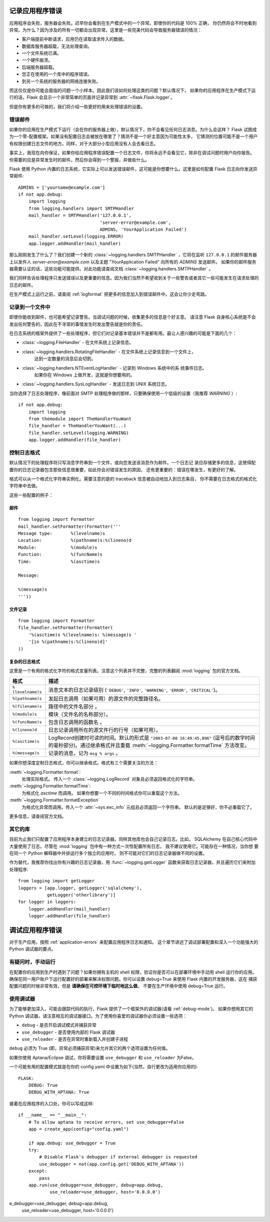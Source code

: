 .. _application-errors:

记录应用程序错误
==========================

.. versionadded:: 0.3

应用程序会失败，服务器会失败。迟早你会看到在生产模式中的一个异常。即使你的代码是 100% 正确，
你仍然将会不时地看到异常。为什么？因为涉及的所有一切都会出现异常。这里是一些完美代码会导致服务器错误的情况：

-   客户端提前中断请求，应用仍在读取请求传入的数据。
-   数据库服务器超载，无法处理查询。
-   一个文件系统已满。
-   一个硬件崩溃。
-   后端服务器超载。
-   您正在使用的一个库中的程序错误。
-   到另一个系统的服务器的网络连接失败。

而这仅仅是你可能会面临的问题一个小样本。因此我们该如何处理这类的问题？默认情况下，
如果你的应用程序在生产模式下运行的话，Flask 会显示一个非常简单的页面并记录异常到 :attr:`~flask.Flask.logger`。

但是你有更多的可做的，我们将介绍一些更好的用来处理错误的设置。

错误邮件
-----------

如果你的应用在生产模式下运行（会在你的服务器上做），默认情况下，你不会看见任何日志消息。为什么会这样？
Flask 试图成为一个零-配置框架。如果没有配置日志会被放在哪里了？猜测不是一个好主意因为可能性太多，
它猜测的位置可能不是一个用户有权限创建日志文件的地方。同样，对于大部分小型应用没有人会去看日志。

事实上，我现在向你保证，如果你给应用程序错误配置一个日志文件，你将永远不会看见它，除非在调试问题时用户向你报告。
你需要的应是异常发生时的邮件，然后你会得到一个警报，并做些什么。

Flask 使用 Python 内置的日志系统，它实际上可以发送错误邮件，这可能是你想要什么。这里是如何配置 Flask 日志向你发送异常邮件::

    ADMINS = ['yourname@example.com']
    if not app.debug:
        import logging
        from logging.handlers import SMTPHandler
        mail_handler = SMTPHandler('127.0.0.1',
                                   'server-error@example.com',
                                   ADMINS, 'YourApplication Failed')
        mail_handler.setLevel(logging.ERROR)
        app.logger.addHandler(mail_handler)

那么刚刚发生了什么了？我们创建一个新的 :class:`~logging.handlers.SMTPHandler` ，它将在监听 ``127.0.0.1`` 
的邮件服务器上以发件人 *server-error@example.com* 以及主题 "YourApplication Failed" 向所有的 `ADMINS`  发送邮件。
如果你的邮件服务器需要认证的话，这些功能可能提供。对此功能请查阅文档 :class:`~logging.handlers.SMTPHandler` 。

我们同样告诉处理程序只发送错误以及更重要的信息。因为我们当然不希望收到关于一些警告或者其它一些可能发生在请求处理的日志的邮件。

在生产模式上运行之前，请查阅 :ref:`logformat` 把更多的信息加入到错误邮件中。这会让你少走弯路。


记录到一个文件中
-----------------

即使你能收到邮件，也可能希望记录警告。当调试问题的时候，收集更多的信息是个好主意。
请注意 Flask 自身核心系统是不会发出任何警告的，因此在不寻常的事情发生时发出警告就是你的责任。

在日志系统的框架外提供了一些处理程序，但它们对记录基本错误并不是都有用。最让人感兴趣的可能是下面的几个：

-   :class:`~logging.FileHandler` - 在文件系统上记录信息。
-   :class:`~logging.handlers.RotatingFileHandler` - 在文件系统上记录信息到一个文件上，
                                                     达到一定数量的消息后会切割。
-   :class:`~logging.handlers.NTEventLogHandler` - 记录到 Windows 系统中的系 统事件日志。
                                                   如果你在 Windows 上做开发，这就是你想要用的。
-   :class:`~logging.handlers.SysLogHandler` - 发送日志到 UNIX 系统日志。

当你选择了日志处理程序，像前面对 SMTP 处理程序做的那样，只要确保使用一个低级的设置（我推荐 `WARNING` ）::

    if not app.debug:
        import logging
        from themodule import TheHandlerYouWant
        file_handler = TheHandlerYouWant(...)
        file_handler.setLevel(logging.WARNING)
        app.logger.addHandler(file_handler)

.. _logformat:

控制日志格式
--------------------------

默认情况下的处理程序将只写消息字符串到一个文件，或向您发送该消息作为邮件。一个日志记 录应存储更多的信息，这使得配置你的日志记录器包含那些信息很重要，如此你会对错误发生的原因，
还有更重要的：错误在哪发生，有更好的了解。

格式可以从一个格式化字符串实例化。需要注意的是的 traceback 信息被自动地加入到日志条目，
你不需要在日志格式的格式化字符串中去做。

这些一些配置的例子：

邮件
`````

::

    from logging import Formatter
    mail_handler.setFormatter(Formatter('''
    Message type:       %(levelname)s
    Location:           %(pathname)s:%(lineno)d
    Module:             %(module)s
    Function:           %(funcName)s
    Time:               %(asctime)s

    Message:

    %(message)s
    '''))

文件记录
````````````

::

    from logging import Formatter
    file_handler.setFormatter(Formatter(
        '%(asctime)s %(levelname)s: %(message)s '
        '[in %(pathname)s:%(lineno)d]'
    ))


复杂的日志格式
``````````````````````

这里是一个有用的格式化字符的格式变量列表。注意这个列表并不完整，完整的列表翻阅 :mod:`logging` 包的官方文档。

.. tabularcolumns:: |p{3cm}|p{12cm}|

+------------------+----------------------------------------------------+
| 格式             | 描述                                               |
+==================+====================================================+
| ``%(levelname)s``| 消息文本的日志记录级别                             |
|                  | (``'DEBUG'``, ``'INFO'``, ``'WARNING'``,           |
|                  | ``'ERROR'``, ``'CRITICAL'``)。                     |
+------------------+----------------------------------------------------+
| ``%(pathname)s`` | 发起日志调用（如果可用）的源文件的完整路径名。     |
+------------------+----------------------------------------------------+
| ``%(filename)s`` | 路径中的文件名部分 。                              |
+------------------+----------------------------------------------------+
| ``%(module)s``   | 模块（文件名的名称部分）。                         |
+------------------+----------------------------------------------------+
| ``%(funcName)s`` | 包含日志调用的函数名 。                            |
+------------------+----------------------------------------------------+
| ``%(lineno)d``   | 日志记录调用所在的源文件行的行号（如果可用）。     |
+------------------+----------------------------------------------------+
| ``%(asctime)s``  | LogRecord创建时可读的时间。默认的形式是            |
|                  | ``"2003-07-08 16:49:45,896"``                      |
|                  | (逗号后的数字时间的毫秒部分)。通过继承格式并且重载 |
|                  | :meth:`~logging.Formatter.formatTime` 方法改变。   |
+------------------+----------------------------------------------------+
| ``%(message)s``  | 记录的消息，记为 ``msg % args`` 。                 |
+------------------+----------------------------------------------------+

如果你想深度定制日志格式，你可以继承格式。格式有三个需要关注的方法：

:meth:`~logging.Formatter.format`:
    处理实际格式。
    传入一个 :class:`~logging.LogRecord` 对象且必须返回格式化的字符串。
:meth:`~logging.Formatter.formatTime`:
    为格式化 `asctime` 而调用。
    如果你想要一个不同的时间格式你可以重载这个方法。
:meth:`~logging.Formatter.formatException`
    为格式化异常而调用。传入一个 :attr:`~sys.exc_info` 元组且必须返回一个字符串。
    默认的是足够好，你不必重载它了。  

更多信息，请查阅官方文档。


其它的库
---------------

目前为止我们只配置了应用程序本身建立的日志记录器。同样其他库也会自己记录日志。比如，
SQLAlchemy 在自己核心代码中大量使用了日志。尽管在 :mod:`logging` 包中有一种方式一次性配置所有日志，
我不建议使用它。可能存在一种情况，当你想 要在同一个 Python 解释器中并排运行多个独立的应用时，
则不可能对它们的日志记录器做不同的设置。

作为替代，我推荐你找出你有兴趣的日志记录器，用 :func:`~logging.getLogger` 函数来获取日志记录器，并且遍历它们来附加处理程序::

    from logging import getLogger
    loggers = [app.logger, getLogger('sqlalchemy'),
               getLogger('otherlibrary')]
    for logger in loggers:
        logger.addHandler(mail_handler)
        logger.addHandler(file_handler)


调试应用程序错误
============================

对于生产应用，按照 :ref:`application-errors` 来配置应用程序日志和通知。
这个章节讲述了调试部署配置和深入一个功能强大的 Python 调试器的要点。


有疑问时，手动运行
---------------------------

在配置你的应用到生产时遇到了问题？如果你拥有主机的 shell 权限，验证你是否可以在部署环境中手动用 shell 运行你的应用。
确保在同一用户账户下运行配置好的部署来解决权限问题。你可以设置 debug=True 来使用 Flask 内置的开发服务器，这在 捕获配置问题的时候非常有效，但是 **请确保在可控环境下临时地这么做**。 不要在生产环境中使用 debug=True 运行。


.. _working-with-debuggers:

使用调试器
----------------------

为了能够更加深入，可能会跟踪代码的执行，Flask 提供了一个框架外的调试器(请看 :ref:`debug-mode`)。
如果你想用其它的 Python 调试器，请注意相互的调试器接口。为了使用你喜爱的调试器你必须设置一些选项：

* ``debug``        - 是否开启调试模式并捕获异常
* ``use_debugger`` - 是否使用内部的 Flask 调试器
* ``use_reloader`` - 是否在异常时重新载入并创建子进程

``debug`` 必须为 True (即，异常必须捕获异常)来允许其它的两个选项设置为任何值。

如果你使用 Aptana/Eclipse 调试，你将需要设置 ``use_debugger`` 和 ``use_reloader`` 为False。

一个可能有用的配置模式就是在你的 config.yaml 中设置为如下(当然，自行更改为适用你应用的)::

   FLASK:
       DEBUG: True
       DEBUG_WITH_APTANA: True

接着在应用程序的入口处，你可以写成这样::

   if __name__ == "__main__":
       # To allow aptana to receive errors, set use_debugger=False
       app = create_app(config="config.yaml")

       if app.debug: use_debugger = True
       try:
           # Disable Flask's debugger if external debugger is requested
           use_debugger = not(app.config.get('DEBUG_WITH_APTANA'))
       except:
           pass
       app.run(use_debugger=use_debugger, debug=app.debug,
               use_reloader=use_debugger, host='0.0.0.0')


e_debugger=use_debugger, debug=app.debug,
               use_reloader=use_debugger, host='0.0.0.0')
